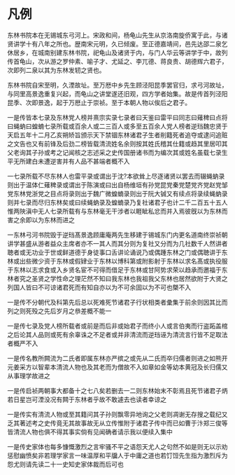 * 凡例

东林书院本在无锡城东弓河上。宋政和间，杨龟山先生从京洛南旋侨寓于此，与诸贤讲学十有八年之所也。歴南宋元明，久已倾废。至正德嘉靖间，邑先达邵二泉乞休居乡，在城南别建东林书院，祀龟山及诸贤于内，与门人华云等讲学于中，故列传首龟山，次从游之罗仲素、喻子才、尤延之、李兀德、蒋良贵、胡德辉六君子，次即列二泉以其为东林发轫之贤也。

东林书院自宋至明，久湮故址。至万厯中乡先生顾泾阳昆季罢官归，求弓河故址，与同里高景逸重复兴起，而龟山之讲堂遂还旧观，四方学者始集。故是传首列泾阳昆季、次即景逸，起于万厯止于崇祯。至于本朝人物以俟后之君子。

一是传皆本七录及东林党人榜并熹宗实录七录者曰天鉴曰雷平曰同志曰薙稗曰点将曰蝇蚋曰蝗蝻七录所载或百余人或二三百人或多至五百余人党人榜者逆珰魏忠贤于天启五年十二月乙亥朔矫旨颁示天下禁锢东林诸君子生者削籍死者追夺或逮问追赃之文告也又有前锋及后劲二榜皆载清流姓名余则按其姓氏稽其仕籍或趋其里居叩其父老询其子孙或考之记闻核之志述采之史传国册诸书而为编次其或姓名虽载七录生平无所建白未遭逆害并有人品不甚端者概不入

一七录所载不尽东林人也雷平录或谓出于沈?本欲耸上尽逐诸贤以罢去而辍蝇蚋录则出于温体仁薙稗录或谓出于陈演或曰出自杨维垣有孙党昆党秦党楚党齐党赵党邹党东林党浙党之目点将录则出于魏广微蝗蝻录则出于阮大铖又有续点将录续蝇蚋录则并七录而尽归东林矣或曰续蝇蚋录及蝗蝻录乃复社诸君子也计二千二百五十五人惟两陜滇中无人七录所载有与东林毫无干涉者以睚眦私忿而并入焉彼旣以为东林而害之余即以为东林而进之

一东林弓河书院毁于逆珰髙景逸顾庸庵两先生移建于锡城东门内更名道南终崇祯朝讲学甚盛从游者益众主席者亦不一其人而其分则为复社又分而为几社数千人然讲者聴者或无功业于世或鲜道德于身徒事口舌讲论诵说乃或偶踵东林之门或偶聴讲于东林或出些微少资于东林或假肄业于东林以博科第或附影射于东林以求名髙或执役服于东林以志求食或入乡贤名宦不可得而借足于东林或甘阿势求荣以趋承而邀福于东林者究之圣贤之学性命之理茫然不知曰我东林也我祖我父东林也居然欲附于大贤之列国人皆曰不可谅诸君死而有知自亦以为不可余固以为不可也槩不入

一是传不分朝代及科第先后总以死难死节诸君子行状相类者彚集于前余则因其比而列之则死殁之先后岁月之叅差概不能一

一是传七录及党人榜所载者或前是而后非或始君子而终小人或言伯夷而行盗跖盖棺之后论其人品则或死有余辜诛之不足者或并非清流而逆珰诬为清流言行皆不足取法者概严不入

一是传名教所闗流为二氏者即属东林亦严摈之或先从二氏而卒归儒者则进之如熊开元姜采方以智辈本清流人物也及其老而为僧故不入如章如金等幼本黄冠及长归儒又从事理学故进之

一是传启祯两朝事大都备十之七八矣若删去一二则东林始末不彰焉且死节诸君子炳若日星岂可湮没况有闗于东林者乎故不敢遽去也读者幸谅之

一是传实有清流人物或至其籍问其子孙则飘零异地询之父老则凋谢无存搜之载纪又乏其著述考之史传竟无其故事故无从立传惟附于诸君子传中而已如曹于汴郑三俊等皆清流人物也俱不得其事实倘有见闻确者请示我以便续入集中

一是传史家体也每多慷慨激烈之言牢骚不平之语怨天尤人之句然不如是则无以示劝惩慰幽愤矣非若理学家言一味温厚和平牖人于中庸之道也若饤饾先生指为激烈斥为怨尤则请先读二十一史知史家体裁而后可也
